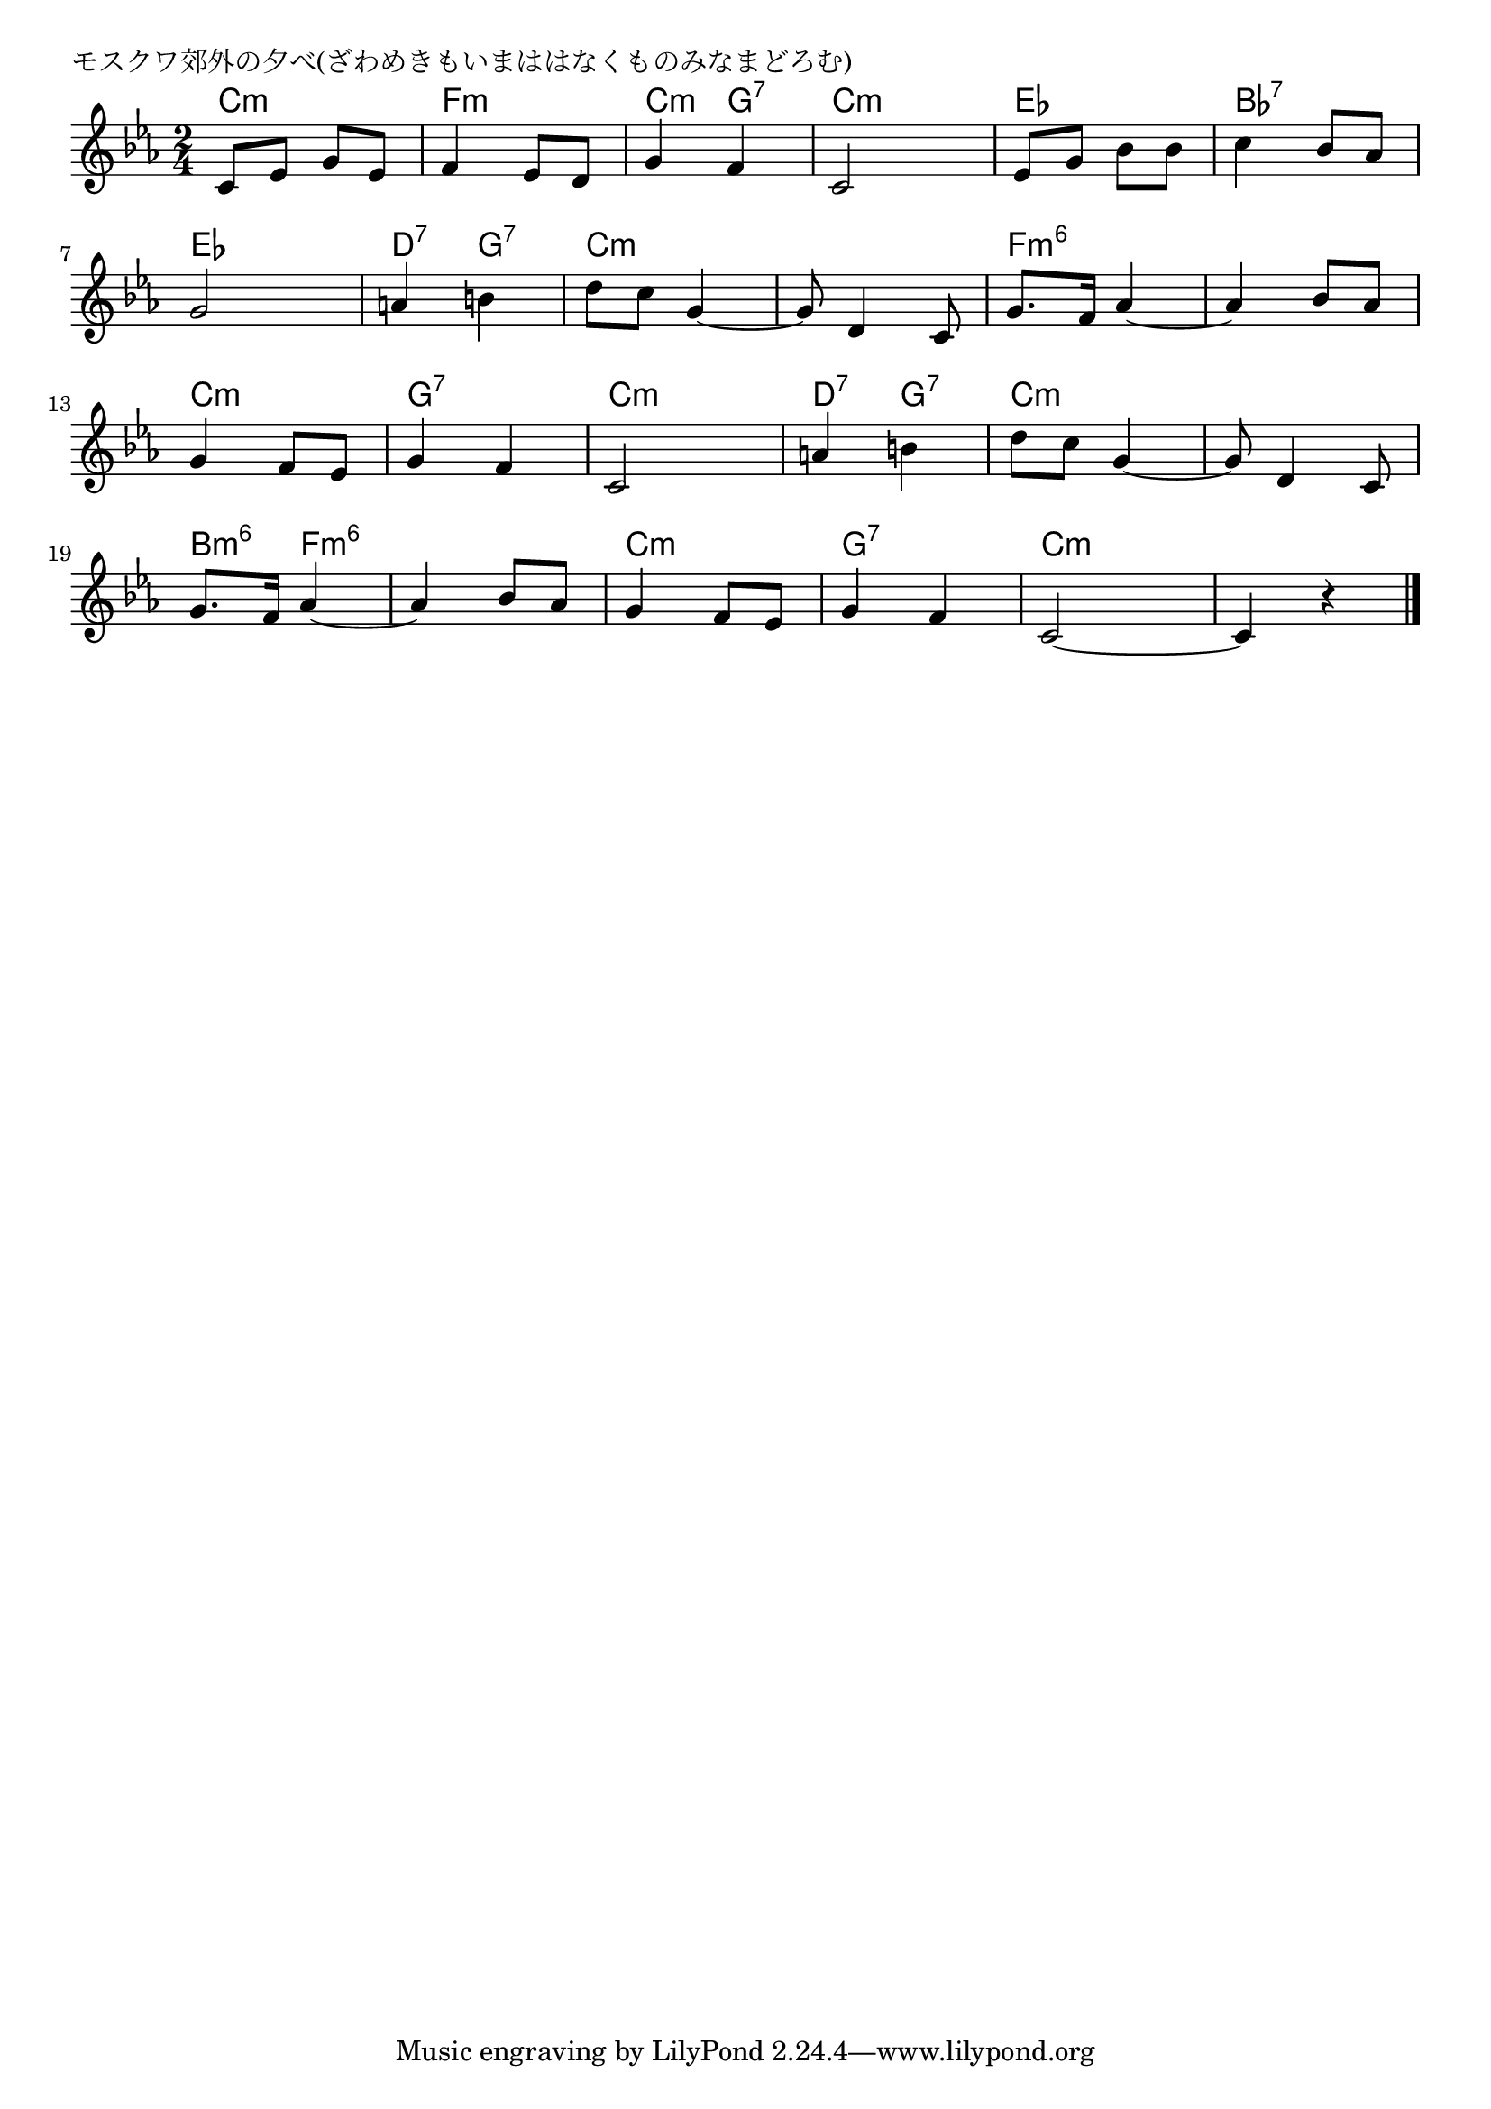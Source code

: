 \version "2.18.2"

% モスクワ郊外の夕べ(ざわめきもいまははなくものみなまどろむ)

\header {
piece = "モスクワ郊外の夕べ(ざわめきもいまははなくものみなまどろむ)"
}

melody =
\relative c' {
\key c \minor
\time 2/4
\set Score.tempoHideNote = ##t
\tempo 4=80
\numericTimeSignature
%
c8 es g es |
f4 es8 d |
g4 f |
c2 |
es8 g bes bes |
c4 bes8 as |
\break
g2 |
a4 b |
d8 c g4~ |
g8 d4 c8 |
g'8. f16 as4~ |
as4 bes8 as |
\break
g4 f8 es |
g4 f |
c2 |
a'4 b |
d8 c g4~ |
g8 d4 c8 |
\break
g'8. f16 as4~ |
as bes8 as |
g4 f8 es |
g4 f |
c2~ | 
c4 r |



\bar "|."
}
\score {
<<
\chords {
\set noChordSymbol = ""
\set chordChanges=##t
%%
c4:m c:m f:m f:m c:m g:7 c:m c:m es es bes:7 bes:7
es es d:7 g:7 c:m c:m c:m c:m f:m6 f:m6 f:m6 f:m6
c:m c:m g:7 g:7 c:m c:m d:7 g:7 c:m c:m c:m c:m
b:m6 f:m6 f:m6 f:m6 c:m c:m g:7 g:7 c:m c:m c:m c:m




}
\new Staff {\melody}
>>
\layout {
line-width = #190
indent = 0\mm
}
\midi {}
}
